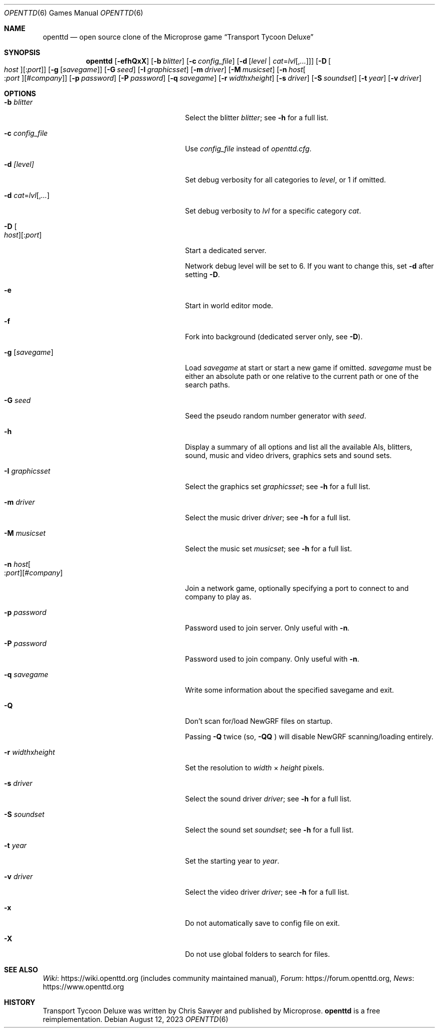.\"                                      Hey, EMACS: -*- nroff -*-
.\" Please adjust this date whenever revising the manpage.
.Dd August 12, 2023
.Dt OPENTTD 6
.Os
.Sh NAME
.Nm openttd
.Nd open source clone of the Microprose game \(lqTransport Tycoon Deluxe\(rq
.Sh SYNOPSIS
.Nm
.Op Fl efhQxX
.Op Fl b Ar blitter
.Op Fl c Ar config_file
.Op Fl d Op Ar level | Ar cat Ns = Ns Ar lvl Ns Op , Ns Ar ...
.Op Fl D Oo Ar host Oc Ns Op : Ns Ar port
.Op Fl g Op Ar savegame
.Op Fl G Ar seed
.Op Fl I Ar graphicsset
.Op Fl m Ar driver
.Op Fl M Ar musicset
.Op Fl n Ar host Ns Oo : Ns Ar port Oc Ns Op # Ns Ar company
.Op Fl p Ar password
.Op Fl P Ar password
.Op Fl q Ar savegame
.Op Fl r Ar width Ns x Ns Ar height
.Op Fl s Ar driver
.Op Fl S Ar soundset
.Op Fl t Ar year
.Op Fl v Ar driver
.Sh OPTIONS
.Bl -tag -width "-n host[:port][#company]"
.It Fl b Ar blitter
Select the blitter
.Ar blitter ;
see
.Fl h
for a full list.
.It Fl c Ar config_file
Use
.Ar config_file
instead of
.Pa openttd.cfg .
.It Fl d Ar [level]
Set debug verbosity for all categories to
.Ar level ,
or 1 if omitted.
.It Fl d Ar cat Ns = Ns Ar lvl Ns Op , Ns Ar ...
Set debug verbosity to
.Ar lvl
for a specific category
.Ar cat .
.It Fl D Oo Ar host Oc Ns Op : Ns Ar port
Start a dedicated server.
.Pp
Network debug level will be set to 6.
If you want to change this, set
.Fl d
after setting
.Fl D .
.It Fl e
Start in world editor mode.
.It Fl f
Fork into background (dedicated server only, see
.Fl D ) .
.It Fl g Op Ar savegame
Load
.Ar savegame
at start or start a new game if omitted.
.Ar savegame
must be either an absolute path or one relative to the current path or one of
the search paths.
.It Fl G Ar seed
Seed the pseudo random number generator with
.Ar seed .
.It Fl h
Display a summary of all options and list all the available AIs, blitters,
sound, music and video drivers, graphics sets and sound sets.
.It Fl I Ar graphicsset
Select the graphics set
.Ar graphicsset ;
see
.Fl h
for a full list.
.It Fl m Ar driver
Select the music driver
.Ar driver ;
see
.Fl h
for a full list.
.It Fl M Ar musicset
Select the music set
.Ar musicset ;
see
.Fl h
for a full list.
.It Fl n Ar host Ns Oo : Ns Ar port Oc Ns Op # Ns Ar company
Join a network game, optionally specifying a port to connect to and company to
play as.
.It Fl p Ar password
Password used to join server.
Only useful with
.Fl n .
.It Fl P Ar password
Password used to join company.
Only useful with
.Fl n .
.It Fl q Ar savegame
Write some information about the specified savegame and exit.
.It Fl Q
Don't scan for/load NewGRF files on startup.
.Pp
Passing
.Fl Q
twice (so,
.Fl QQ
) will disable NewGRF scanning/loading entirely.
.It Fl r Ar width Ns x Ns Ar height
Set the resolution to
.Ar width
\(mu
.Ar height
pixels.
.It Fl s Ar driver
Select the sound driver
.Ar driver ;
see
.Fl h
for a full list.
.It Fl S Ar soundset
Select the sound set
.Ar soundset ;
see
.Fl h
for a full list.
.It Fl t Ar year
Set the starting year to
.Ar year .
.It Fl v Ar driver
Select the video driver
.Ar driver ;
see
.Fl h
for a full list.
.It Fl x
Do not automatically save to config file on exit.
.It Fl X
Do not use global folders to search for files.
.El
.Sh SEE ALSO
.Lk https://wiki.openttd.org "Wiki"
(includes community maintained manual),
.Lk https://forum.openttd.org "Forum",
.Lk https://www.openttd.org "News"
.Sh HISTORY
Transport Tycoon Deluxe was written by Chris Sawyer and published by Microprose.
.Nm
is a free reimplementation.
